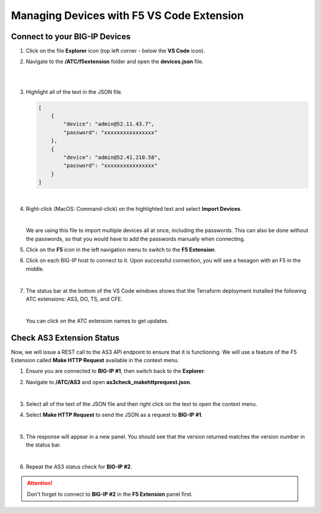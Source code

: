 Managing Devices with F5 VS Code Extension
================================================================================


Connect to your BIG-IP Devices
--------------------------------------------------------------------------------

#. Click on the file **Explorer** icon (top left corner - below the **VS Code** icon).


#. Navigate to the **/ATC/f5extension** folder and open the **devices.json** file.

   .. image:: ./images/icon_VS CodeExplorer_inactive.png
      :scale: 50%
      :align: left
      :alt: VS Code Explorer icon

   |

   .. image:: ./images/2f5Extension_deviceimport.png
      :alt: Directory image

   |

#. Highlight all of the text in the JSON file.

   .. code-block:: json

      [
          {
              "device": "admin@52.11.43.7",
              "password": "xxxxxxxxxxxxxxxx"
          },
          {
              "device": "admin@52.41.210.58",
              "password": "xxxxxxxxxxxxxxxx"
          }
      ]

   |

#. Right-click (MacOS: Command-click) on the highlighted text and select **Import Devices**.

   .. image:: ./images/3f5Extension_deviceimport.png
       :alt: Directory image

   |

   We are using this file to import multiple devices all at once, including the passwords.  This can also be done without the passwords, so that you would have to add the passwords manually when connecting.


#. Click on the **F5** icon in the left navigation menu to switch to the **F5 Extension**.

#. Click on each BIG-IP host to connect to it. Upon successful connection, you will see a hexagon with an F5 in the middle.

   .. image:: ./images/4f5Extension_deviceconnect.png
      :align: left
      :alt: Directory image

   |

#. The status bar at the bottom of the VS Code windows shows that the Terraform deployment installed the following ATC extensions: AS3, DO, TS, and CFE.

   .. image:: ./images/5f5Extension_statusbar.png
      :alt: VS Code status bar with arrow pointing to AS3 version

   |

   You can click on the ATC extension names to get updates.


Check AS3 Extension Status
--------------------------------------------------------------------------------

Now, we will issue a REST call to the AS3 API endpoint to ensure that it is functioning.  We will use a feature of the F5 Extension called **Make HTTP Request** available in the context menu.

#. Ensure you are connected to **BIG-IP #1**, then switch back to the **Explorer**.

#. Navigate to **/ATC/AS3** and open **as3check_makehttprequest.json**.

   .. image:: ./images/6f5Extension_makehttprequest.png
      :alt: Location of the file to open

   |

#. Select all of the text of the JSON file and then right click on the text to open the context menu.

#. Select **Make HTTP Request** to send the JSON as a request to **BIG-IP #1**.

   .. image:: ./images/7f5Extension_makehttprequest.png
      :alt: Context menu

   |

#. The response will appear in a new panel.  You should see that the version returned matches the version number in the status bar.

   .. image:: ./images/8f5Extension_makehttprequest.png
      :alt: Response windows

   |

#. Repeat the AS3 status check for **BIG-IP #2**.


.. attention::

   Don't forget to connect to **BIG-IP #2** in the **F5 Extension** panel first.

